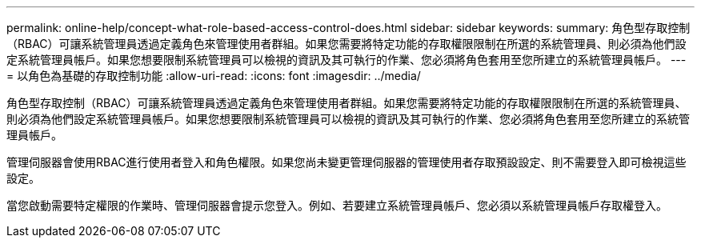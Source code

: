 ---
permalink: online-help/concept-what-role-based-access-control-does.html 
sidebar: sidebar 
keywords:  
summary: 角色型存取控制（RBAC）可讓系統管理員透過定義角色來管理使用者群組。如果您需要將特定功能的存取權限限制在所選的系統管理員、則必須為他們設定系統管理員帳戶。如果您想要限制系統管理員可以檢視的資訊及其可執行的作業、您必須將角色套用至您所建立的系統管理員帳戶。 
---
= 以角色為基礎的存取控制功能
:allow-uri-read: 
:icons: font
:imagesdir: ../media/


[role="lead"]
角色型存取控制（RBAC）可讓系統管理員透過定義角色來管理使用者群組。如果您需要將特定功能的存取權限限制在所選的系統管理員、則必須為他們設定系統管理員帳戶。如果您想要限制系統管理員可以檢視的資訊及其可執行的作業、您必須將角色套用至您所建立的系統管理員帳戶。

管理伺服器會使用RBAC進行使用者登入和角色權限。如果您尚未變更管理伺服器的管理使用者存取預設設定、則不需要登入即可檢視這些設定。

當您啟動需要特定權限的作業時、管理伺服器會提示您登入。例如、若要建立系統管理員帳戶、您必須以系統管理員帳戶存取權登入。
